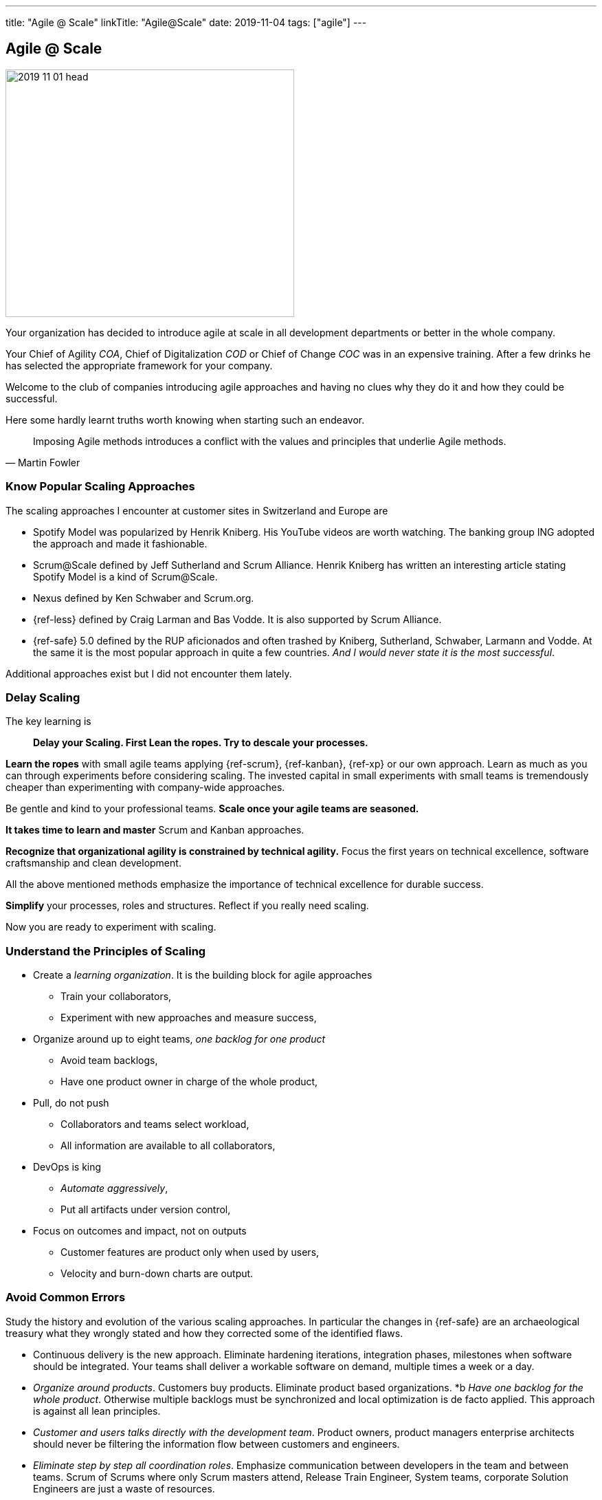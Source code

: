 ---
title: "Agile @ Scale"
linkTitle: "Agile@Scale"
date: 2019-11-04
tags: ["agile"]
---

== Agile @ Scale
:author: Marcel Baumann
:email: <marcel.baumann@tangly.net>
:homepage: https://www.tangly.net/
:company: https://www.tangly.net/[tangly llc]
:copyright: CC-BY-SA 4.0

image::2019-11-01-head.jpg[width=420, height=360, role=left]
Your organization has decided to introduce agile at scale in all development departments or better in the whole company.

Your Chief of Agility _COA_, Chief of Digitalization _COD_ or Chief of Change _COC_ was in an expensive training.
After a few drinks he has selected the appropriate framework for your company.

Welcome to the club of companies introducing agile approaches and having no clues why they do it and how they could be successful.

Here some hardly learnt truths worth knowing when starting such an endeavor.

[quote, Martin Fowler]
____
Imposing Agile methods introduces a conflict with the values and principles that underlie Agile methods.
____

=== Know Popular Scaling Approaches

The scaling approaches I encounter at customer sites in Switzerland and Europe are

* Spotify Model was popularized by Henrik Kniberg.
 His YouTube videos are worth watching.
 The banking group ING adopted the approach and made it fashionable.
* Scrum@Scale defined by Jeff Sutherland and Scrum Alliance.
 Henrik Kniberg has written an interesting article stating Spotify Model is a kind of Scrum@Scale.
* Nexus defined by Ken Schwaber and Scrum.org.
* {ref-less} defined by Craig Larman and Bas Vodde. It is also supported by Scrum Alliance.
* {ref-safe} 5.0 defined by the RUP aficionados and often trashed by Kniberg, Sutherland, Schwaber, Larmann and Vodde.
 At the same it is the most popular approach in quite a few countries.
 _And I would never state it is the most successful_.

Additional approaches exist but I did not encounter them lately.

=== Delay Scaling

The key learning is

[quote]
____
*Delay your Scaling.  First Lean the ropes.  Try to descale your processes.*
____

*Learn the ropes* with small agile teams applying {ref-scrum}, {ref-kanban}, {ref-xp} or our own approach.
Learn as much as you can through experiments before considering scaling.
The invested capital in small experiments with small teams is tremendously cheaper than experimenting with company-wide approaches.

Be gentle and kind to your professional teams.
*Scale once your agile teams are seasoned.*

*It takes time to learn and master* Scrum and Kanban approaches.

*Recognize that organizational agility is constrained by technical agility.*
Focus the first years on technical excellence, software craftsmanship and clean development.

All the above mentioned methods emphasize the importance of technical excellence for durable success.

*Simplify* your processes, roles and structures. Reflect if you really need scaling.

Now you are ready to experiment with scaling.

=== Understand the Principles of Scaling

* Create a _learning organization_. It is the building block for agile approaches
** Train your collaborators,
** Experiment with new approaches and measure success,
* Organize around up to eight teams, _one backlog for one product_
** Avoid team backlogs,
** Have one product owner in charge of the whole product,
* Pull, do not push
** Collaborators and teams select workload,
** All information are available to all collaborators,
* DevOps is king
** _Automate aggressively_,
** Put all artifacts under version control,
* Focus on outcomes and impact, not on outputs
** Customer features are product only when used by users,
** Velocity and burn-down charts are output.

=== Avoid Common Errors

Study the history and evolution of the various scaling approaches.
In particular the changes in {ref-safe} are an archaeological treasury what they wrongly stated and how they corrected some of the identified flaws.

* Continuous delivery is the new approach.
Eliminate hardening iterations, integration phases, milestones when software should be integrated.
Your teams shall deliver a workable software on demand, multiple times a week or a day.
* _Organize around products_.
Customers buy products.
Eliminate product based organizations.
*b _Have one backlog for the whole product_.
Otherwise multiple backlogs must be synchronized and local optimization is de facto applied.
This approach is against all lean principles.
* _Customer and users talks directly with the development team_.
Product owners, product managers enterprise architects should never be filtering the information flow between customers and engineers.
* _Eliminate step by step all coordination roles_.
Emphasize communication between developers in the team and between teams.
Scrum of Scrums where only Scrum masters attend, Release Train Engineer, System teams, corporate Solution Engineers are just a waste of resources.
* _Realize technical excellence is the only approach_ to deliver quality products to the customer.
Raise the importance of technical excellence, and never forget that when writing software, the technology side is really vital.

=== Final Words

Establish agile teams.
Thin your process.
Chose your scaling approach.
Try it and measure impact.
Iterate and improve continuously.
Therefore, it could be necessary to change your initial scaling approach and adapt it to your company needs.

I wish you successful scaling of agile approaches.
And I have to warn you the path to success is long and risky.
Personally I had some successes with Large Scale Scrum - {ref-less}.
